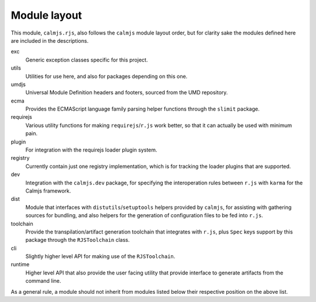 Module layout
=============

This module, ``calmjs.rjs``, also follows the ``calmjs`` module layout
order, but for clarity sake the modules defined here are included in the
descriptions.

exc
    Generic exception classes specific for this project.

utils
    Utilities for use here, and also for packages depending on this one.

umdjs
    Universal Module Definition headers and footers, sourced from the
    UMD repository.

ecma
    Provides the ECMAScript language family parsing helper functions
    through the ``slimit`` package.

requirejs
    Various utility functions for making ``requirejs``/``r.js`` work
    better, so that it can actually be used with minimum pain.

plugin
    For integration with the requirejs loader plugin system.

registry
    Currently contain just one registry implementation, which is for
    tracking the loader plugins that are supported.

dev
    Integration with the ``calmjs.dev`` package, for specifying the
    interoperation rules between ``r.js`` with ``karma`` for the Calmjs
    framework.

dist
    Module that interfaces with ``distutils``/``setuptools`` helpers
    provided by ``calmjs``, for assisting with gathering sources for
    bundling, and also helpers for the generation of configuration files
    to be fed into ``r.js``.

toolchain
    Provide the transpilation/artifact generation toolchain that
    integrates with ``r.js``, plus ``Spec`` keys support by this
    package through the ``RJSToolchain`` class.

cli
    Slightly higher level API for making use of the ``RJSToolchain``.

runtime
    Higher level API that also provide the user facing utility that
    provide interface to generate artifacts from the command line.

As a general rule, a module should not inherit from modules listed below
their respective position on the above list.
